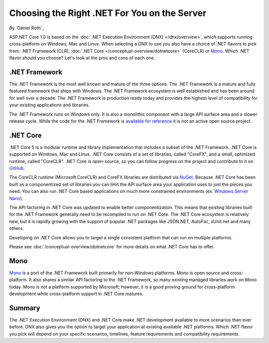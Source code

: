 Choosing the Right .NET For You on the Server
=============================================

By `Daniel Roth`_

ASP.NET Core 1.0 is based on the :doc:`.NET Execution Environment (DNX) </dnx/overview>`, which supports running cross-platform on Windows, Mac and Linux. When selecting a DNX to use you also have a choice of .NET flavors to pick from: .NET Framework (CLR), :doc:`.NET Core </conceptual-overview/dotnetcore>` (CoreCLR) or `Mono <http://mono-project.com>`_. Which .NET flavor should you choose? Let's look at the pros and cons of each one.

.NET Framework
--------------

The .NET Framework is the most well known and mature of the three options. The .NET Framework is a mature and fully featured framework that ships with Windows. The .NET Framework ecosystem is well established and has been around for well over a decade. The .NET Framework is production ready today and provides the highest level of compatibility for your existing applications and libraries.

The .NET Framework runs on Windows only. It is also a monolithic component with a large API surface area and a slower release cycle. While the code for the .NET Framework is `available for reference <http://referencesource.microsoft.com/>`_ it is not an active open source project.

.NET Core
---------

.NET Core 5 is a modular runtime and library implementation that includes a subset of the .NET Framework. .NET Core is supported on Windows, Mac and Linux. .NET Core consists of a set of libraries, called "CoreFX", and a small, optimized runtime, called "CoreCLR". .NET Core is open-source, so you can follow progress on the project and contribute to it on `GitHub <https://github.com/dotnet>`_.

The CoreCLR runtime (Microsoft.CoreCLR) and CoreFX libraries are distributed via `NuGet <https://www.nuget.org>`_. Because .NET Core has been built as a componentized set of libraries you can limit the API surface area your application uses to just the pieces you need. You can also run .NET Core based applications on much more constrained environments (ex. `Windows Server Nano <http://blogs.technet.com/b/windowsserver/archive/2015/04/08/microsoft-announces-nano-server-for-modern-apps-and-cloud.aspx>`_).

The API factoring in .NET Core was updated to enable better componentization. This means that existing libraries built for the .NET Framework generally need to be recompiled to run on .NET Core. The .NET Core ecosystem is relatively new, but it is rapidly growing with the support of popular .NET packages like JSON.NET, AutoFac, xUnit.net and many others.

Developing on .NET Core allows you to target a single consistent platform that can run on multiple platforms.

Please see :doc:`/conceptual-overview/dotnetcore` for more details on what .NET Core has to offer.

Mono
----

`Mono <http://mono-project.com>`_ is a port of the .NET Framework built primarily for non-Windows platforms. Mono is open source and cross-platform. It also shares a similar API factoring to the .NET Framework, so many existing managed libraries work on Mono today. Mono is not a platform supported by Microsoft; however, it is a good proving ground for cross-platform development while cross-platform support in .NET Core matures.

Summary
-------

The .NET Execution Environment (DNX) and .NET Core make .NET development available to more scenarios than ever before. DNX also gives you the option to target your application at existing available .NET platforms. Which .NET flavor you pick will depend on your specific scenarios, timelines, feature requirements and compatibility requirements.

